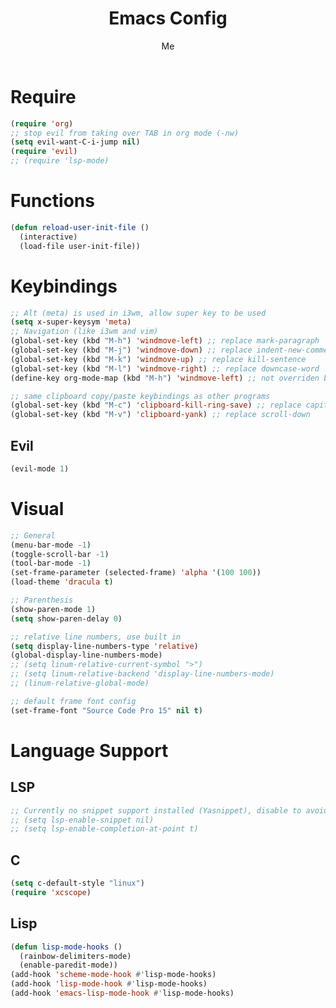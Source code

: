 #+TITLE: Emacs Config
#+AUTHOR: Me

* Require
#+begin_src emacs-lisp
  (require 'org)
  ;; stop evil from taking over TAB in org mode (-nw)
  (setq evil-want-C-i-jump nil)
  (require 'evil)
  ;; (require 'lsp-mode)
#+end_src

* Functions
#+begin_src emacs-lisp
  (defun reload-user-init-file ()
    (interactive)
    (load-file user-init-file))
#+end_src

* Keybindings
#+begin_src emacs-lisp
  ;; Alt (meta) is used in i3wm, allow super key to be used
  (setq x-super-keysym 'meta)
  ;; Navigation (like i3wm and vim)
  (global-set-key (kbd "M-h") 'windmove-left) ;; replace mark-paragraph
  (global-set-key (kbd "M-j") 'windmove-down) ;; replace indent-new-comment-line
  (global-set-key (kbd "M-k") 'windmove-up) ;; replace kill-sentence
  (global-set-key (kbd "M-l") 'windmove-right) ;; replace downcase-word
  (define-key org-mode-map (kbd "M-h") 'windmove-left) ;; not overriden by global-set-key

  ;; same clipboard copy/paste keybindings as other programs
  (global-set-key (kbd "M-c") 'clipboard-kill-ring-save) ;; replace capitalize-word
  (global-set-key (kbd "M-v") 'clipboard-yank) ;; replace scroll-down
#+end_src

** Evil
#+begin_src emacs-lisp
  (evil-mode 1)
#+end_src

* Visual
#+begin_src emacs-lisp
  ;; General
  (menu-bar-mode -1)
  (toggle-scroll-bar -1)
  (tool-bar-mode -1)
  (set-frame-parameter (selected-frame) 'alpha '(100 100))
  (load-theme 'dracula t)

  ;; Parenthesis
  (show-paren-mode 1)
  (setq show-paren-delay 0)

  ;; relative line numbers, use built in
  (setq display-line-numbers-type 'relative)
  (global-display-line-numbers-mode)
  ;; (setq linum-relative-current-symbol ">")
  ;; (setq linum-relative-backend 'display-line-numbers-mode)
  ;; (linum-relative-global-mode)

  ;; default frame font config
  (set-frame-font "Source Code Pro 15" nil t)
#+end_src

* Language Support
** LSP
#+begin_src emacs-lisp
  ;; Currently no snippet support installed (Yasnippet), disable to avoid warnings
  ;; (setq lsp-enable-snippet nil)
  ;; (setq lsp-enable-completion-at-point t)
#+end_src

** C
#+begin_src emacs-lisp
  (setq c-default-style "linux")
  (require 'xcscope)
#+end_src

** Lisp
#+begin_src emacs-lisp
  (defun lisp-mode-hooks ()
    (rainbow-delimiters-mode)
    (enable-paredit-mode))
  (add-hook 'scheme-mode-hook #'lisp-mode-hooks)
  (add-hook 'lisp-mode-hook #'lisp-mode-hooks)
  (add-hook 'emacs-lisp-mode-hook #'lisp-mode-hooks)
#+end_src

